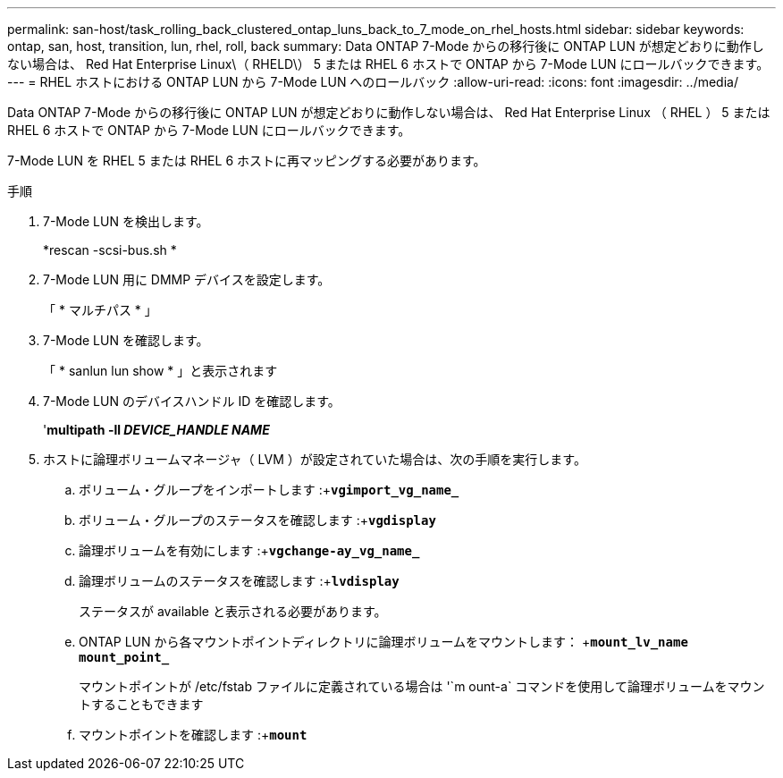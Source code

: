 ---
permalink: san-host/task_rolling_back_clustered_ontap_luns_back_to_7_mode_on_rhel_hosts.html 
sidebar: sidebar 
keywords: ontap, san, host, transition, lun, rhel, roll, back 
summary: Data ONTAP 7-Mode からの移行後に ONTAP LUN が想定どおりに動作しない場合は、 Red Hat Enterprise Linux\（ RHELD\） 5 または RHEL 6 ホストで ONTAP から 7-Mode LUN にロールバックできます。 
---
= RHEL ホストにおける ONTAP LUN から 7-Mode LUN へのロールバック
:allow-uri-read: 
:icons: font
:imagesdir: ../media/


[role="lead"]
Data ONTAP 7-Mode からの移行後に ONTAP LUN が想定どおりに動作しない場合は、 Red Hat Enterprise Linux （ RHEL ） 5 または RHEL 6 ホストで ONTAP から 7-Mode LUN にロールバックできます。

7-Mode LUN を RHEL 5 または RHEL 6 ホストに再マッピングする必要があります。

.手順
. 7-Mode LUN を検出します。
+
*rescan -scsi-bus.sh *

. 7-Mode LUN 用に DMMP デバイスを設定します。
+
「 * マルチパス * 」

. 7-Mode LUN を確認します。
+
「 * sanlun lun show * 」と表示されます

. 7-Mode LUN のデバイスハンドル ID を確認します。
+
'*multipath -ll _DEVICE_HANDLE NAME_*

. ホストに論理ボリュームマネージャ（ LVM ）が設定されていた場合は、次の手順を実行します。
+
.. ボリューム・グループをインポートします :+`*vgimport_vg_name_*`
.. ボリューム・グループのステータスを確認します :+`*vgdisplay*`
.. 論理ボリュームを有効にします :+`*vgchange-ay_vg_name_*`
.. 論理ボリュームのステータスを確認します :+`*lvdisplay*`
+
ステータスが available と表示される必要があります。

.. ONTAP LUN から各マウントポイントディレクトリに論理ボリュームをマウントします： +`*mount_lv_name mount_point_*`
+
マウントポイントが /etc/fstab ファイルに定義されている場合は '`m ount-a` コマンドを使用して論理ボリュームをマウントすることもできます

.. マウントポイントを確認します :+`*mount*`



